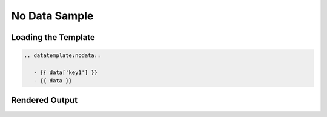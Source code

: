 ================
 No Data Sample
================


Loading the Template
====================

.. code-block:: rst

   .. datatemplate:nodata::
            
      - {{ data['key1'] }}
      - {{ data }}

      

Rendered Output
===============

.. datatemplate:nodata::   
   
   - {{ data['key1'] }}
   - {{ data }}

   
